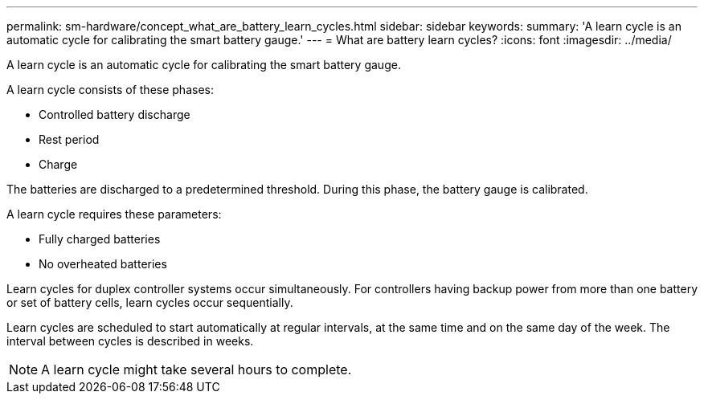 ---
permalink: sm-hardware/concept_what_are_battery_learn_cycles.html
sidebar: sidebar
keywords: 
summary: 'A learn cycle is an automatic cycle for calibrating the smart battery gauge.'
---
= What are battery learn cycles?
:icons: font
:imagesdir: ../media/

[.lead]
A learn cycle is an automatic cycle for calibrating the smart battery gauge.

A learn cycle consists of these phases:

* Controlled battery discharge
* Rest period
* Charge

The batteries are discharged to a predetermined threshold. During this phase, the battery gauge is calibrated.

A learn cycle requires these parameters:

* Fully charged batteries
* No overheated batteries

Learn cycles for duplex controller systems occur simultaneously. For controllers having backup power from more than one battery or set of battery cells, learn cycles occur sequentially.

Learn cycles are scheduled to start automatically at regular intervals, at the same time and on the same day of the week. The interval between cycles is described in weeks.

[NOTE]
====
A learn cycle might take several hours to complete.
====
